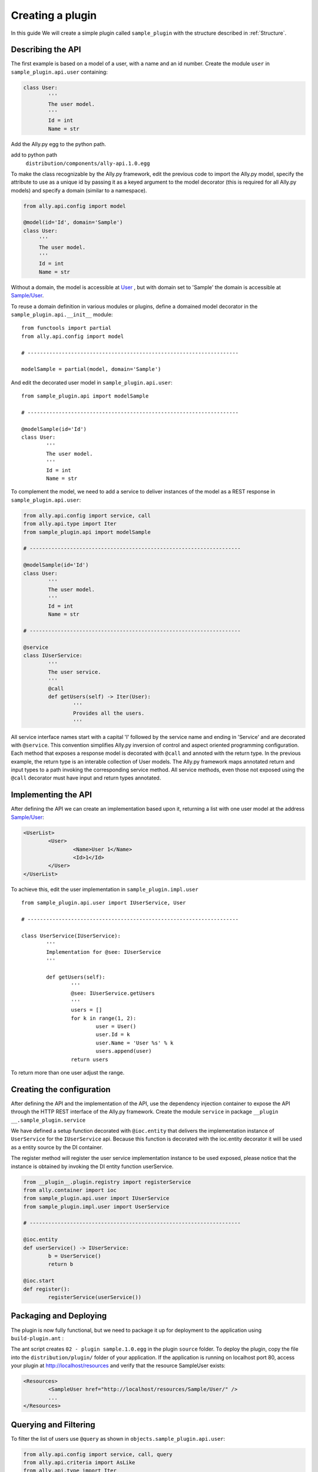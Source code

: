 .. _Creating:

Creating a plugin
=================

In this guide We will create a simple plugin called ``sample_plugin`` with the structure described in :ref:`Structure`.

Describing the API
------------------

The first example is based on a model of a user, with a name and an id number.  Create the module ``user`` in ``sample_plugin.api.user`` containing:

.. code-block:: python

        class User:
                '''
                The user model.
                '''
                Id = int
                Name = str


Add the Ally.py egg to the python path.               

add to python path
        ``distribution/components/ally-api.1.0.egg``

To make the class recognizable by the Ally.py framework, edit the previous code to import the Ally.py model, specify the attribute to use as a unique id by passing it as a keyed argument to the model decorator (this is required for all Ally.py models) and specify a domain (similar to a namespace).

.. code-block:: python

   from ally.api.config import model

   @model(id='Id', domain='Sample')
   class User:
        '''
        The user model.
        '''
        Id = int
        Name = str

Without a domain, the model is accessible at `User <http://localhost/resources/User>`_ , but with domain set to 'Sample' the domain is accessible at `Sample/User <http://localhost/resources/Sample/User>`_.

To reuse a domain definition in various modules or plugins, define a domained model decorator in the ``sample_plugin.api.__init__`` module::

   from functools import partial
   from ally.api.config import model
   
   # --------------------------------------------------------------------

   modelSample = partial(model, domain='Sample')

And edit the decorated user model in ``sample_plugin.api.user``::

        from sample_plugin.api import modelSample

        # --------------------------------------------------------------------

        @modelSample(id='Id')
        class User:
                '''
                The user model.
                '''
                Id = int
                Name = str
        


To complement the model, we need to add a service to deliver instances of the model as a REST response in ``sample_plugin.api.user``: 

.. code-block:: python

        from ally.api.config import service, call
        from ally.api.type import Iter
        from sample_plugin.api import modelSample

        # --------------------------------------------------------------------

        @modelSample(id='Id')
        class User:
                '''
                The user model.
                '''
                Id = int
                Name = str

        # --------------------------------------------------------------------

        @service
        class IUserService:
                '''
                The user service.
                '''
                @call
                def getUsers(self) -> Iter(User):
                        '''
                        Provides all the users.
                        '''

All service interface names start with a capital 'I' followed by the service name and ending in 'Service' and are decorated with ``@service``. This convention simplifies Ally.py inversion of control and aspect oriented programming configuration. Each method that exposes a response model is decorated with ``@call`` and annoted with the return type. In the previous example, the return type is an interable collection of User models.  The Ally.py framework maps annotated return and input types to a path invoking the corresponding service method. All service methods, even those not exposed using the ``@call`` decorator must have input and return types annotated. 

.. TODO:: 
        [SW] This is not totally clear to me. "framework, also each method definition that needs to be considered as exposing response models needs to be decorated with call. We need to annotate the method with the return type of the method in this case is an iterable collection that contains User models. The ally framework uses"

Implementing the API
----------------------------------------------

After defining the API we can create an implementation based upon it, returning a list with one user model at the address `Sample/User <http://localhost/resources/Sample/User>`_:

.. code-block:: xml

        <UserList>
                <User>
                        <Name>User 1</Name>
                        <Id>1</Id>
                </User>
        </UserList>

To achieve this, edit the user implementation in ``sample_plugin.impl.user`` ::

        from sample_plugin.api.user import IUserService, User

        # --------------------------------------------------------------------

        class UserService(IUserService):
                '''
                Implementation for @see: IUserService
                '''

                def getUsers(self):
                        '''
                        @see: IUserService.getUsers
                        '''
                        users = []
                        for k in range(1, 2):
                                user = User()
                                user.Id = k
                                user.Name = 'User %s' % k
                                users.append(user)
                        return users

To return more than one user adjust the range. 

Creating the configuration
--------------------------

After defining the API and the implementation of the API, use the dependency injection container to expose the API through the HTTP REST interface of the Ally.py framework. Create the module ``service`` in package ``__plugin __.sample_plugin.service`` 

We have defined a setup function decorated with ``@ioc.entity`` that delivers the implementation instance of ``UserService`` for the ``IUserService`` api.  Because this function is decorated with the ioc.entity decorator it will be used as a entity source by the DI container. 

The register method will register the user service implementation instance to be used exposed, please notice that the instance is obtained by invoking the DI entity function userService.

.. code-block:: python

        from __plugin__.plugin.registry import registerService
        from ally.container import ioc
        from sample_plugin.api.user import IUserService
        from sample_plugin.impl.user import UserService

        # --------------------------------------------------------------------

        @ioc.entity
        def userService() -> IUserService:
                b = UserService()
                return b

        @ioc.start
        def register():
                registerService(userService())


Packaging and Deploying
-----------------------

The plugin is now fully functional, but we need to package it up for deployment to the application using ``build-plugin.ant`` :

The ant script creates ``02 - plugin sample.1.0.egg`` in the plugin ``source`` folder. To deploy the plugin, copy the file into the ``distribution/plugin/`` folder of your application. If the application is running on localhost port 80, access your plugin at http://localhost/resources and verify that the resource SampleUser exists:

.. code-block:: xml

        <Resources>
                <SampleUser href="http://localhost/resources/Sample/User/" />
                ...
        </Resources>

Querying and Filtering
------------------------

To filter the list of users use ``@query`` as shown in ``objects.sample_plugin.api.user``:

.. code-block:: python

        from ally.api.config import service, call, query
        from ally.api.criteria import AsLike
        from ally.api.type import Iter
        from sample_plugin.api import modelSample

        # --------------------------------------------------------------------

        @modelSample(id='Id')
        class User:
                '''
                The user model.
                '''
                Id = int
                Name = str

        # --------------------------------------------------------------------

        @query
        class QUser:
                '''
                The user model query object.
                '''
                name = AsLike

        ...

.. TODO:: [SW] What is the "..." here? The rest of the file above? Or continuation below?

Query objects are like a models that contains data used for filtering. Queries have the name of the model and are prefixed with 'Q', and attributes are lower case to avoid confusion with the model attributes. Query attribute values are the criteria class of the model attribute. ``AsLike`` enables filtering and ordering on an attribute.

.. code-block:: python 

        ...

        @service
        class IUserService:
                '''
                The user service.
                '''

                @call
                def getUsers(self, q:QUser=None) -> Iter(User):
                        '''
                        Provides all the users.
                        '''

The ``getUsers`` method now takes an query object instance as an optional parameter (with a default value of None). It is good practice to specify a default value for all query objects used in service methods, as queries are optional. 

.. code-block:: python 

        from sample_plugin.api.user import IUserService, User, QUser
        from ally.support.api.util_service import likeAsRegex

        # --------------------------------------------------------------------

        class UserService(IUserService):
                '''
                Implementation for @see: IUserService
                '''

                def getUsers(self, q=None):
                        '''
                        @see: IUserService.getUsers
                        '''
                        users = []
                        for k in range(1, 10):
                                user = User()
                                user.Id = k
                                user.Name = 'User %s' % k
                                users.append(user)

                        if q:
                                assert isinstance(q, QUser)
                                if QUser.name.like in q:
                                        nameRegex = likeAsRegex(q.name.like)
                                        users = [user for user in users if nameRegex.match(user.Name)]
                                if QUser.name.ascending in q:
                                        users.sort(key=lambda user: user.Name, reverse=not q.name.ascending)

                        return users


``getUsers`` now returns 10 users, and checks if query object exists. If a query object exists and has a specified like value in the name criteria, we generate a regular expression and filter the user list accordingly. If the ascending flag exists, we sort the user list in ascending order. 

Redeploy the plugin then view all ten users at http://localhost/resources/Sample/User. View only the seventh user at http://localhost/resources/Sample/User?name=%7 and sort the user list at http://localhost/resources/Sample/User?asc=name.
